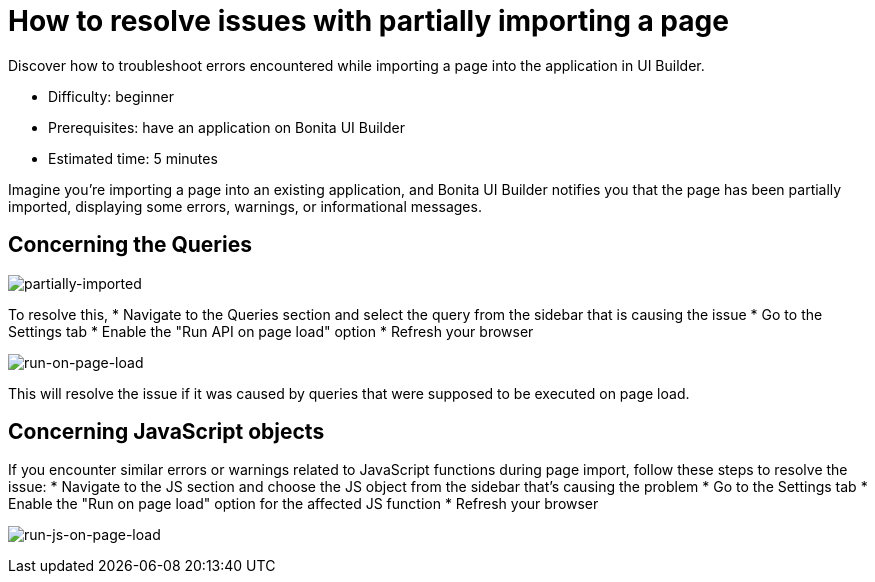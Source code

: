 = How to resolve issues with partially importing a page
:page-aliases: applications:how-to-resolve-issues-with-partially-import.adoc
:description: Discover how to troubleshoot errors encountered while importing a page into the application in UI Builder.

{description}

* Difficulty: beginner
* Prerequisites: have an application on Bonita UI Builder
* Estimated time: 5 minutes

Imagine you're importing a page into an existing application, and Bonita UI Builder notifies you that the page has been partially imported, displaying some errors, warnings, or informational messages.

== Concerning the Queries

image:ui-builder/guides/partially-imported.png[partially-imported]

To resolve this,
 * Navigate to the Queries section and select the query from the sidebar that is causing the issue
 * Go to the Settings tab
 * Enable the "Run API on page load" option
 * Refresh your browser

image:ui-builder/guides/run-on-page-load.png[run-on-page-load]

This will resolve the issue if it was caused by queries that were supposed to be executed on page load.


== Concerning JavaScript objects

If you encounter similar errors or warnings related to JavaScript functions during page import, follow these steps to resolve the issue:
 * Navigate to the JS section and choose the JS object from the sidebar that's causing the problem
 * Go to the Settings tab
 * Enable the "Run on page load" option for the affected JS function
 * Refresh your browser

image:ui-builder/guides/run-js-on-page-load.png[run-js-on-page-load]